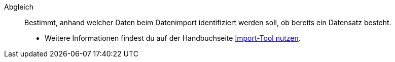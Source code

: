 [#abgleich]
Abgleich:: Bestimmt, anhand welcher Daten beim Datenimport identifiziert werden soll, ob bereits ein Datensatz besteht. +
* Weitere Informationen findest du auf der Handbuchseite <<daten/daten-importieren/ElasticSync#1400, Import-Tool nutzen>>.
